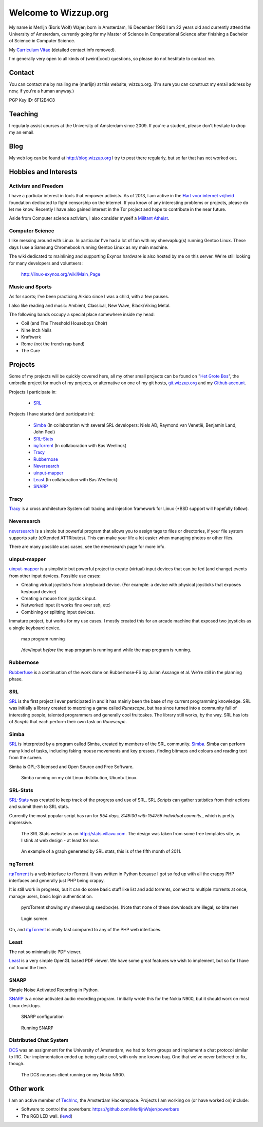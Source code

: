 .. Wizzup documentation master file, created by
   sphinx-quickstart on Sun Jul 24 18:22:16 2011.
   You can adapt this file completely to your liking, but it should at least
   contain the root `toctree` directive.

Welcome to Wizzup.org
=====================

My name is Merlijn (Boris Wolf) Wajer; born in Amsterdam, 16 December 1990
I am 22 years old and currently attend the University of Amsterdam, currently
going for my Master of Science in Computational Science after finishing a
Bachelor of Science in Computer Science.

My `Curriculum Vitae <http://wizzup.org/cv.html>`_ (detailed contact info removed).

I'm generally very open to all kinds of (weird|cool) questions, so please do not
hestitate to contact me.

Contact
-------

You can contact me by mailing me (merlijn) at this website; wizzup.org. (I'm
sure you can construct my email address by now, if you're a human anyway.)

PGP Key ID: 6F12E4C8


Teaching
--------

I regularly assist courses at the University of Amsterdam since 2009.
If you're a student, please don't hesitate to drop my an email.

Blog
----

My web log can be found at http://blog.wizzup.org
I try to post there regularly, but so far that has not worked out.

Hobbies and Interests
---------------------

Activism and Freedom
~~~~~~~~~~~~~~~~~~~~

I have a partiular interest in tools that empower activists. As of 2013, I am
active in the `Hart voor internet vrijheid
<http://hartvoorinternetvrijheid.nl>`_ foundation dedicated to fight censorship
on the internet. If you know of any interesting problems or projects,
please do let me know. Recently I have also gained interest in the Tor project
and hope to contribute in the near future.

Aside from Computer science activism, I also consider myself a
`Militant Atheist
<http://www.ted.com/talks/richard_dawkins_on_militant_atheism.html>`_.

Computer Science
~~~~~~~~~~~~~~~~

I like messing around with Linux. In particular I've had a lot of fun with my
sheevaplug(s) running Gentoo Linux. These days I use a Samsung Chromebook
running Gentoo Linux as my main machine.

The wiki dedicated to mainlining and supporting Exynos hardware is also hosted
by me on this server. We're still looking for many developers and volunteers:

    http://linux-exynos.org/wiki/Main_Page

Music and Sports
~~~~~~~~~~~~~~~~

As for sports; I've been practicing Aikido since I was a child, with a few pauses.

I also like reading and music: Ambient, Classical, New Wave, Black/Viking Metal.

The following bands occupy a special place somewhere inside my head:

* Coil (and The Threshold Houseboys Choir)
* Nine Inch Nails
* Kraftwerk
* Rome (not the french rap band)
* The Cure

Projects
--------

Some of my projects will be quickly covered here, all my other small projects
can be found on "`Het Grote Bos <http://hetgrotebos.org/wiki>`_",
the umbrella project for much of my projects,
or alternative on one of my git hosts,
`git.wizzup.org <http://git.wizzup.org/>`_ and my
`Github account <http://github.com/MerlijnWajer>`_.

Projects I participate in:

    *   `SRL`_

Projects I have started (and participate in):

    *   `Simba`_ (In collaboration with several SRL developers: Niels AD,
        Raymond van Venetië, Benjamin Land, John Peel)
    *   `SRL-Stats`_
    *   `πϱTorrent`_ (In collaboration with Bas Weelinck)
    *   `Tracy`_
    *   `Rubbernose`_
    *   `Neversearch`_
    *   `uinput-mapper`_
    *   `Least`_ (In collaboration with Bas Weelinck)
    *   `SNARP`_

Tracy
~~~~~

`Tracy <http://hetgrotebos.org/wiki/Tracy>`_ is a cross architecture System call
tracing and injection framework for Linux (\*BSD support will hopefully follow).


Neversearch
~~~~~~~~~~~

`neversearch <http://hetgrotebos.org/wiki/neversearch>`_ is a simple but powerful
program that allows you to assign tags to files or directories, if your file
system supports xattr (eXtended ATTRibutes). This can make your life a lot
easier when managing photos or other files.

There are many possible uses cases, see the neversearch page for more info.


uinput-mapper
~~~~~~~~~~~~~

`uinput-mapper <http://hetgrotebos.org/wiki/uinput-mapper>`_ is a
simplistic but powerful project to create (virtual) input devices that can be
fed (and change) events from other input devices. Possible use cases:

- Creating virtual joysticks from a keyboard device. (For example: a device with
  physical joysticks that exposes keyboard device)
- Creating a mouse from joystick input.
- Networked input (it works fine over ssh, etc)
- Combining or splitting input devices.

Immature project, but works for my use cases. I mostly created this for an
arcade machine that exposed two joysticks as a single keyboard device.

.. figure:: img/uinput.png
    :scale: 70 %

    map program running

.. figure:: img/uinput2.png
    :scale: 70 %

    /dev/input *before* the map program is running and while the map program is
    running.


Rubbernose
~~~~~~~~~~

`Rubberfuse <https://hetgrotebos.org/wiki/rubbernose>`_ is a continuation of
the work done on Rubberhose-FS by Julian Assange et al. We're still in the
planning phase.

SRL
~~~

`SRL <https://villavu.com/>`_ is the first project I ever participated in and it
has mainly been the base of my current programming knowledge. SRL was
initially a library created to macroing a game called *Runescape*, but has since
turned into a community full of interesting people, talented programmers and
generally cool fruitcakes. The library still works, by the
way. SRL has lots of *Scripts* that each perform their own task on *Runescape*.

Simba
~~~~~

`SRL`_ is interpreted by a program called Simba, created by
members of the SRL community. `Simba <http://wizzup.org/simba>`_.
Simba can perform many kind of tasks, including faking mouse movements and key
presses, finding bitmaps and colours and reading text from the screen.

Simba is GPL-3 licensed and Open Source and Free Software.

.. figure:: img/simbalinux.png
    :scale: 25 %

    Simba running on my old Linux distribution, Ubuntu Linux.

SRL-Stats
~~~~~~~~~
`SRL-Stats <http://wizzup.org/stats>`_ was created to keep track of the progress
and use of SRL. SRL *Scripts* can gather statistics from their actions and
submit them to SRL stats.

Currently the most popular script has ran for
*954 days, 8:49:00 with 154756 individual commits.*, which is pretty impressive.

.. figure:: img/stats_site.png
    :scale: 25 %

    The SRL Stats website as on http://stats.villavu.com.
    The design was taken from some free templates site, as I stink at web design
    - at least for now.


.. figure:: img/stats.png
    :scale: 50 %

    An example of a graph generated by SRL stats, this is of the fifth month of
    2011.


πϱTorrent
~~~~~~~~~

`πϱTorrent <http://wizzup.org/pyroTorrent>`_ is a web interface to rTorrent. It
was written in Python because I got so fed up with all the crappy PHP
interfaces and generally just PHP being crappy.

It is still work in progress, but it can do some basic stuff like list
and add torrents, connect to multiple rtorrents at once, manage users,
basic login authentication.


.. figure:: img/pyrotorrent1.png
    :scale: 25 %

    pyroTorrent showing my sheevaplug seedbox(e). (Note that none of these
    downloads are illegal, so bite me)


.. figure:: img/pyrotorrent2.png
    :scale: 25 %

    Login screen.


Oh, and `πϱTorrent`_ is really fast compared to any of the PHP web interfaces.

Least
~~~~~

The not so minimalisitic PDF viewer.

`Least <https://github.com/MerlijnWajer/least>`_ is a very simple OpenGL based
PDF viewer. We have some great features we wish to implement, but so far I
have not found the time.

SNARP
~~~~~

Simple Noise Activated Recording in Python.

`SNARP <https://github.com/MerlijnWajer/SNARP>`_ is a noise activated
audio recording program. I initially wrote this for the Nokia N900, but it
should work on most Linux desktops.

.. figure:: img/snarp.png
    :scale: 70 %

    SNARP configuration

.. figure:: img/snarp2.png
    :scale: 70 %

    Running SNARP


Distributed Chat System
~~~~~~~~~~~~~~~~~~~~~~~

`DCS <http://wizzup.org/dcs/>`_ was an assignment for the University of
Amsterdam, we had to form groups and implement a chat protocol similar to IRC.
Our implementation ended up being quite cool, with only one known bug. One that
we've never bothered to fix, though.

.. figure:: img/dcs.png
    :scale: 50 %

    The DCS ncurses client running on my Nokia N900.

Other work
----------

I am an active member of `TechInc <http://techinc.nl>`_, the Amsterdam
Hackerspace. Projects I am working on (or have worked on) include:

-   Software to control the powerbars: https://github.com/MerlijnWajer/powerbars
-   The RGB LED wall. (`lewd <https://github.com/MerlijnWajer/lewd>`_)
